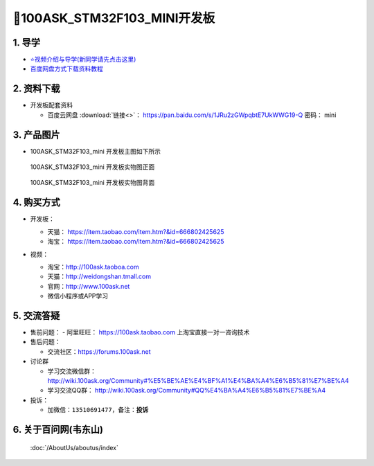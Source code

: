 =============================
🎫100ASK_STM32F103_MINI开发板
=============================

1. 导学
##########################
- `⭐视频介绍与导学(新同学请先点击这里)`_
- `百度网盘方式下载资料教程`_

.. _⭐视频介绍与导学(新同学请先点击这里): https://www.bilibili.com/video/BV1oz4y1C7jK
.. _百度网盘方式下载资料教程: http://wiki.100ask.org/BeginnerLearningRoute#.E7.99.BE.E5.BA.A6.E7.BD.91.E7.9B.98.E4.BD.BF.E7.94.A8.E6.95.99.E7.A8.8B
   

2. 资料下载
##########################

- 开发板配套资料

  - ``百度云网盘`` :download:`链接<>`： https://pan.baidu.com/s/1JRu2zGWpqbtE7UkWWG19-Q  密码： mini

3. 产品图片
##########################

- 100ASK_STM32F103_mini 开发板主图如下所示

.. _pic_major_100ASK_STM32F103_mini_front:

.. figure:: http://photos.100ask.net/100ask/products/boards/St/100ask_stm32f103/100ask_stm32f103_mini_positive.jpg
   
  100ASK_STM32F103_mini 开发板实物图正面

.. _pic_major_100ASK_STM32F103_mini_back:

.. figure:: http://photos.100ask.net/100ask/products/boards/St/100ask_stm32f103/100ask_stm32f103_mini_back.jpg
   
  100ASK_STM32F103_mini 开发板实物图背面


.. _100ASK_STM32F103_mini 开发板实物图正面: https://item.taobao.com/item.htm?&id=666802425625
.. _100ASK_STM32F103_mini 开发板实物图背面: https://item.taobao.com/item.htm?&id=666802425625

4. 购买方式
##########################

- 开发板：

  - 天猫： https://item.taobao.com/item.htm?&id=666802425625
  
  - 淘宝： https://item.taobao.com/item.htm?&id=666802425625

- 视频：

  - 淘宝：http://100ask.taoboa.com
  
  - 天猫：http://weidongshan.tmall.com
  
  - 官网：http://www.100ask.net
  
  - 微信小程序或APP学习
  
  .. figure:: http://photos.100ask.net/100ask/aboutus/100ASK_Applets.jpg
   
  


5. 交流答疑
##########################

- 售前问题：
  - 阿里旺旺： https://100ask.taobao.com 上淘宝直接一对一咨询技术
  
- 售后问题：

  - 交流社区：https://forums.100ask.net
  
- 讨论群

  - 学习交流微信群：http://wiki.100ask.org/Community#%E5%BE%AE%E4%BF%A1%E4%BA%A4%E6%B5%81%E7%BE%A4
  
  - 学习交流QQ群：  http://wiki.100ask.org/Community#QQ%E4%BA%A4%E6%B5%81%E7%BE%A4

- 投诉：

  - 加微信：``13510691477``，备注：**投诉**


6. 关于百问网(韦东山)
##########################

 :doc:`/AboutUs/aboutus/index`

